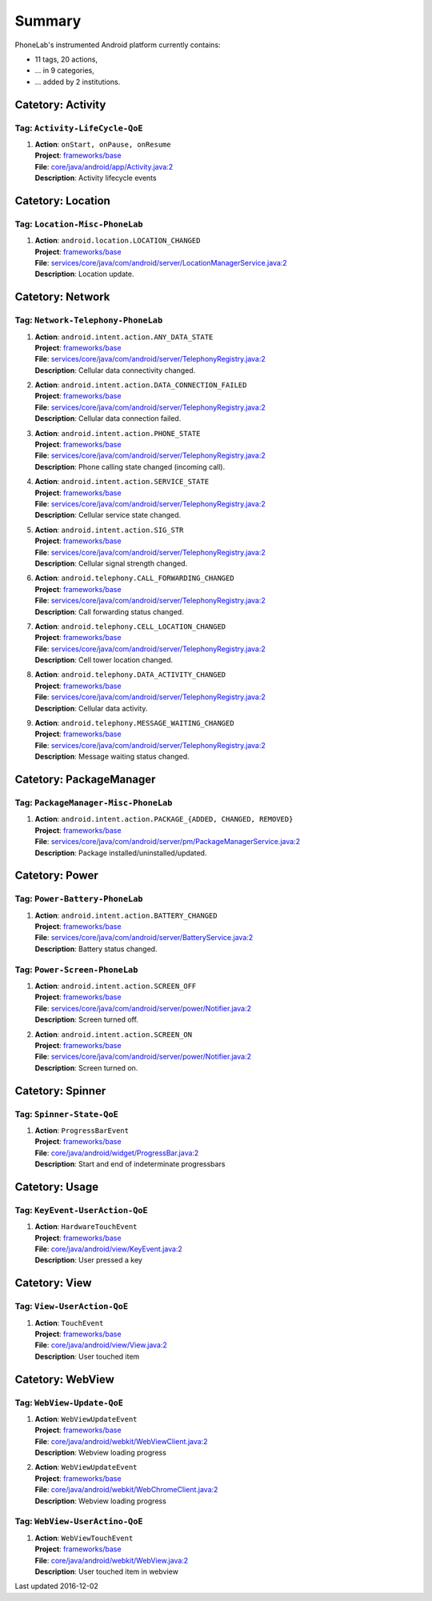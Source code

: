 .. Generated by tagdoc.py on 2016-12-02, DO NOT MODIFY.

Summary
-------
PhoneLab's instrumented Android platform currently contains:

* 11 tags, 20 actions,

* ... in 9 categories,

* ... added by 2 institutions.



Catetory: Activity
++++++++++++++++++


Tag: ``Activity-LifeCycle-QoE``
~~~~~~~~~~~~~~~~~~~~~~~~~~~~~~~

#. | **Action**: ``onStart, onPause, onResume``
   | **Project**: `frameworks/base <http://platform.phone-lab.org:8080/gitweb?p=cm-shamu/frameworks/base.git>`_
   | **File**: `core/java/android/app/Activity.java:2 <http://platform.phone-lab.org:8080/gitweb?p=cm-shamu/frameworks/base.git;a=blob;f=core/java/android/app/Activity.java;hb=refs/heads/phonelab/cm-13.0/release-4.2.5#l2>`_
   | **Description**: Activity lifecycle events



Catetory: Location
++++++++++++++++++


Tag: ``Location-Misc-PhoneLab``
~~~~~~~~~~~~~~~~~~~~~~~~~~~~~~~

#. | **Action**: ``android.location.LOCATION_CHANGED``
   | **Project**: `frameworks/base <http://platform.phone-lab.org:8080/gitweb?p=cm-shamu/frameworks/base.git>`_
   | **File**: `services/core/java/com/android/server/LocationManagerService.java:2 <http://platform.phone-lab.org:8080/gitweb?p=cm-shamu/frameworks/base.git;a=blob;f=services/core/java/com/android/server/LocationManagerService.java;hb=refs/heads/phonelab/cm-13.0/release-4.2.5#l2>`_
   | **Description**: Location update.



Catetory: Network
+++++++++++++++++


Tag: ``Network-Telephony-PhoneLab``
~~~~~~~~~~~~~~~~~~~~~~~~~~~~~~~~~~~

#. | **Action**: ``android.intent.action.ANY_DATA_STATE``
   | **Project**: `frameworks/base <http://platform.phone-lab.org:8080/gitweb?p=cm-shamu/frameworks/base.git>`_
   | **File**: `services/core/java/com/android/server/TelephonyRegistry.java:2 <http://platform.phone-lab.org:8080/gitweb?p=cm-shamu/frameworks/base.git;a=blob;f=services/core/java/com/android/server/TelephonyRegistry.java;hb=refs/heads/phonelab/cm-13.0/release-4.2.5#l2>`_
   | **Description**: Cellular data connectivity changed.

#. | **Action**: ``android.intent.action.DATA_CONNECTION_FAILED``
   | **Project**: `frameworks/base <http://platform.phone-lab.org:8080/gitweb?p=cm-shamu/frameworks/base.git>`_
   | **File**: `services/core/java/com/android/server/TelephonyRegistry.java:2 <http://platform.phone-lab.org:8080/gitweb?p=cm-shamu/frameworks/base.git;a=blob;f=services/core/java/com/android/server/TelephonyRegistry.java;hb=refs/heads/phonelab/cm-13.0/release-4.2.5#l2>`_
   | **Description**: Cellular data connection failed.

#. | **Action**: ``android.intent.action.PHONE_STATE``
   | **Project**: `frameworks/base <http://platform.phone-lab.org:8080/gitweb?p=cm-shamu/frameworks/base.git>`_
   | **File**: `services/core/java/com/android/server/TelephonyRegistry.java:2 <http://platform.phone-lab.org:8080/gitweb?p=cm-shamu/frameworks/base.git;a=blob;f=services/core/java/com/android/server/TelephonyRegistry.java;hb=refs/heads/phonelab/cm-13.0/release-4.2.5#l2>`_
   | **Description**: Phone calling state changed (incoming call).

#. | **Action**: ``android.intent.action.SERVICE_STATE``
   | **Project**: `frameworks/base <http://platform.phone-lab.org:8080/gitweb?p=cm-shamu/frameworks/base.git>`_
   | **File**: `services/core/java/com/android/server/TelephonyRegistry.java:2 <http://platform.phone-lab.org:8080/gitweb?p=cm-shamu/frameworks/base.git;a=blob;f=services/core/java/com/android/server/TelephonyRegistry.java;hb=refs/heads/phonelab/cm-13.0/release-4.2.5#l2>`_
   | **Description**: Cellular service state changed.

#. | **Action**: ``android.intent.action.SIG_STR``
   | **Project**: `frameworks/base <http://platform.phone-lab.org:8080/gitweb?p=cm-shamu/frameworks/base.git>`_
   | **File**: `services/core/java/com/android/server/TelephonyRegistry.java:2 <http://platform.phone-lab.org:8080/gitweb?p=cm-shamu/frameworks/base.git;a=blob;f=services/core/java/com/android/server/TelephonyRegistry.java;hb=refs/heads/phonelab/cm-13.0/release-4.2.5#l2>`_
   | **Description**: Cellular signal strength changed.

#. | **Action**: ``android.telephony.CALL_FORWARDING_CHANGED``
   | **Project**: `frameworks/base <http://platform.phone-lab.org:8080/gitweb?p=cm-shamu/frameworks/base.git>`_
   | **File**: `services/core/java/com/android/server/TelephonyRegistry.java:2 <http://platform.phone-lab.org:8080/gitweb?p=cm-shamu/frameworks/base.git;a=blob;f=services/core/java/com/android/server/TelephonyRegistry.java;hb=refs/heads/phonelab/cm-13.0/release-4.2.5#l2>`_
   | **Description**: Call forwarding status changed.

#. | **Action**: ``android.telephony.CELL_LOCATION_CHANGED``
   | **Project**: `frameworks/base <http://platform.phone-lab.org:8080/gitweb?p=cm-shamu/frameworks/base.git>`_
   | **File**: `services/core/java/com/android/server/TelephonyRegistry.java:2 <http://platform.phone-lab.org:8080/gitweb?p=cm-shamu/frameworks/base.git;a=blob;f=services/core/java/com/android/server/TelephonyRegistry.java;hb=refs/heads/phonelab/cm-13.0/release-4.2.5#l2>`_
   | **Description**: Cell tower location changed.

#. | **Action**: ``android.telephony.DATA_ACTIVITY_CHANGED``
   | **Project**: `frameworks/base <http://platform.phone-lab.org:8080/gitweb?p=cm-shamu/frameworks/base.git>`_
   | **File**: `services/core/java/com/android/server/TelephonyRegistry.java:2 <http://platform.phone-lab.org:8080/gitweb?p=cm-shamu/frameworks/base.git;a=blob;f=services/core/java/com/android/server/TelephonyRegistry.java;hb=refs/heads/phonelab/cm-13.0/release-4.2.5#l2>`_
   | **Description**: Cellular data activity.

#. | **Action**: ``android.telephony.MESSAGE_WAITING_CHANGED``
   | **Project**: `frameworks/base <http://platform.phone-lab.org:8080/gitweb?p=cm-shamu/frameworks/base.git>`_
   | **File**: `services/core/java/com/android/server/TelephonyRegistry.java:2 <http://platform.phone-lab.org:8080/gitweb?p=cm-shamu/frameworks/base.git;a=blob;f=services/core/java/com/android/server/TelephonyRegistry.java;hb=refs/heads/phonelab/cm-13.0/release-4.2.5#l2>`_
   | **Description**: Message waiting status changed.



Catetory: PackageManager
++++++++++++++++++++++++


Tag: ``PackageManager-Misc-PhoneLab``
~~~~~~~~~~~~~~~~~~~~~~~~~~~~~~~~~~~~~

#. | **Action**: ``android.intent.action.PACKAGE_{ADDED, CHANGED, REMOVED}``
   | **Project**: `frameworks/base <http://platform.phone-lab.org:8080/gitweb?p=cm-shamu/frameworks/base.git>`_
   | **File**: `services/core/java/com/android/server/pm/PackageManagerService.java:2 <http://platform.phone-lab.org:8080/gitweb?p=cm-shamu/frameworks/base.git;a=blob;f=services/core/java/com/android/server/pm/PackageManagerService.java;hb=refs/heads/phonelab/cm-13.0/release-4.2.5#l2>`_
   | **Description**: Package installed/uninstalled/updated.



Catetory: Power
+++++++++++++++


Tag: ``Power-Battery-PhoneLab``
~~~~~~~~~~~~~~~~~~~~~~~~~~~~~~~

#. | **Action**: ``android.intent.action.BATTERY_CHANGED``
   | **Project**: `frameworks/base <http://platform.phone-lab.org:8080/gitweb?p=cm-shamu/frameworks/base.git>`_
   | **File**: `services/core/java/com/android/server/BatteryService.java:2 <http://platform.phone-lab.org:8080/gitweb?p=cm-shamu/frameworks/base.git;a=blob;f=services/core/java/com/android/server/BatteryService.java;hb=refs/heads/phonelab/cm-13.0/release-4.2.5#l2>`_
   | **Description**: Battery status changed.



Tag: ``Power-Screen-PhoneLab``
~~~~~~~~~~~~~~~~~~~~~~~~~~~~~~

#. | **Action**: ``android.intent.action.SCREEN_OFF``
   | **Project**: `frameworks/base <http://platform.phone-lab.org:8080/gitweb?p=cm-shamu/frameworks/base.git>`_
   | **File**: `services/core/java/com/android/server/power/Notifier.java:2 <http://platform.phone-lab.org:8080/gitweb?p=cm-shamu/frameworks/base.git;a=blob;f=services/core/java/com/android/server/power/Notifier.java;hb=refs/heads/phonelab/cm-13.0/release-4.2.5#l2>`_
   | **Description**: Screen turned off.

#. | **Action**: ``android.intent.action.SCREEN_ON``
   | **Project**: `frameworks/base <http://platform.phone-lab.org:8080/gitweb?p=cm-shamu/frameworks/base.git>`_
   | **File**: `services/core/java/com/android/server/power/Notifier.java:2 <http://platform.phone-lab.org:8080/gitweb?p=cm-shamu/frameworks/base.git;a=blob;f=services/core/java/com/android/server/power/Notifier.java;hb=refs/heads/phonelab/cm-13.0/release-4.2.5#l2>`_
   | **Description**: Screen turned on.



Catetory: Spinner
+++++++++++++++++


Tag: ``Spinner-State-QoE``
~~~~~~~~~~~~~~~~~~~~~~~~~~

#. | **Action**: ``ProgressBarEvent``
   | **Project**: `frameworks/base <http://platform.phone-lab.org:8080/gitweb?p=cm-shamu/frameworks/base.git>`_
   | **File**: `core/java/android/widget/ProgressBar.java:2 <http://platform.phone-lab.org:8080/gitweb?p=cm-shamu/frameworks/base.git;a=blob;f=core/java/android/widget/ProgressBar.java;hb=refs/heads/phonelab/cm-13.0/release-4.2.5#l2>`_
   | **Description**: Start and end of indeterminate progressbars



Catetory: Usage
+++++++++++++++


Tag: ``KeyEvent-UserAction-QoE``
~~~~~~~~~~~~~~~~~~~~~~~~~~~~~~~~

#. | **Action**: ``HardwareTouchEvent``
   | **Project**: `frameworks/base <http://platform.phone-lab.org:8080/gitweb?p=cm-shamu/frameworks/base.git>`_
   | **File**: `core/java/android/view/KeyEvent.java:2 <http://platform.phone-lab.org:8080/gitweb?p=cm-shamu/frameworks/base.git;a=blob;f=core/java/android/view/KeyEvent.java;hb=refs/heads/phonelab/cm-13.0/release-4.2.5#l2>`_
   | **Description**: User pressed a key



Catetory: View
++++++++++++++


Tag: ``View-UserAction-QoE``
~~~~~~~~~~~~~~~~~~~~~~~~~~~~

#. | **Action**: ``TouchEvent``
   | **Project**: `frameworks/base <http://platform.phone-lab.org:8080/gitweb?p=cm-shamu/frameworks/base.git>`_
   | **File**: `core/java/android/view/View.java:2 <http://platform.phone-lab.org:8080/gitweb?p=cm-shamu/frameworks/base.git;a=blob;f=core/java/android/view/View.java;hb=refs/heads/phonelab/cm-13.0/release-4.2.5#l2>`_
   | **Description**: User touched item



Catetory: WebView
+++++++++++++++++


Tag: ``WebView-Update-QoE``
~~~~~~~~~~~~~~~~~~~~~~~~~~~

#. | **Action**: ``WebViewUpdateEvent``
   | **Project**: `frameworks/base <http://platform.phone-lab.org:8080/gitweb?p=cm-shamu/frameworks/base.git>`_
   | **File**: `core/java/android/webkit/WebViewClient.java:2 <http://platform.phone-lab.org:8080/gitweb?p=cm-shamu/frameworks/base.git;a=blob;f=core/java/android/webkit/WebViewClient.java;hb=refs/heads/phonelab/cm-13.0/release-4.2.5#l2>`_
   | **Description**: Webview loading progress

#. | **Action**: ``WebViewUpdateEvent``
   | **Project**: `frameworks/base <http://platform.phone-lab.org:8080/gitweb?p=cm-shamu/frameworks/base.git>`_
   | **File**: `core/java/android/webkit/WebChromeClient.java:2 <http://platform.phone-lab.org:8080/gitweb?p=cm-shamu/frameworks/base.git;a=blob;f=core/java/android/webkit/WebChromeClient.java;hb=refs/heads/phonelab/cm-13.0/release-4.2.5#l2>`_
   | **Description**: Webview loading progress



Tag: ``WebView-UserActino-QoE``
~~~~~~~~~~~~~~~~~~~~~~~~~~~~~~~

#. | **Action**: ``WebViewTouchEvent``
   | **Project**: `frameworks/base <http://platform.phone-lab.org:8080/gitweb?p=cm-shamu/frameworks/base.git>`_
   | **File**: `core/java/android/webkit/WebView.java:2 <http://platform.phone-lab.org:8080/gitweb?p=cm-shamu/frameworks/base.git;a=blob;f=core/java/android/webkit/WebView.java;hb=refs/heads/phonelab/cm-13.0/release-4.2.5#l2>`_
   | **Description**: User touched item in webview

Last updated 2016-12-02
